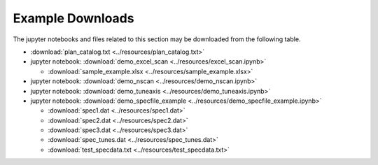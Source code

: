 
.. _examples_downloads:

=================
Example Downloads
=================

The jupyter notebooks and files related to this section may be downloaded from the following table.

* :download:`plan_catalog.txt <../resources/plan_catalog.txt>`
* jupyter notebook: :download:`demo_excel_scan <../resources/excel_scan.ipynb>`

  * :download:`sample_example.xlsx <../resources/sample_example.xlsx>`

* jupyter notebook: :download:`demo_nscan <../resources/demo_nscan.ipynb>`
* jupyter notebook: :download:`demo_tuneaxis <../resources/demo_tuneaxis.ipynb>`
* jupyter notebook: :download:`demo_specfile_example <../resources/demo_specfile_example.ipynb>`

  * :download:`spec1.dat <../resources/spec1.dat>`
  * :download:`spec2.dat <../resources/spec2.dat>`
  * :download:`spec3.dat <../resources/spec3.dat>`
  * :download:`spec_tunes.dat <../resources/spec_tunes.dat>`
  * :download:`test_specdata.txt <../resources/test_specdata.txt>`
